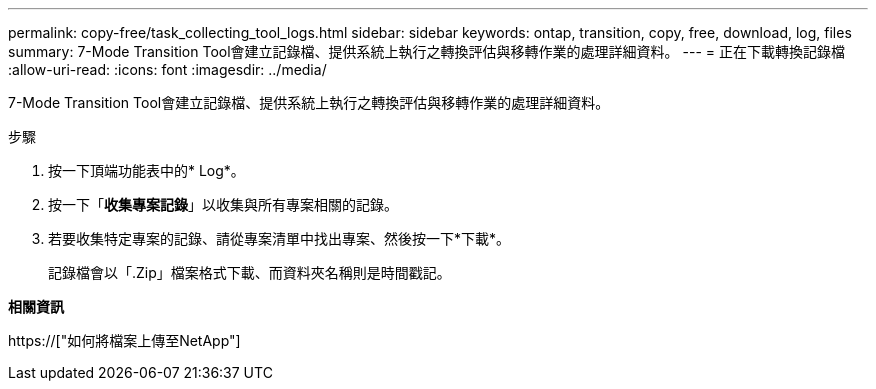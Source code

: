 ---
permalink: copy-free/task_collecting_tool_logs.html 
sidebar: sidebar 
keywords: ontap, transition, copy, free, download, log, files 
summary: 7-Mode Transition Tool會建立記錄檔、提供系統上執行之轉換評估與移轉作業的處理詳細資料。 
---
= 正在下載轉換記錄檔
:allow-uri-read: 
:icons: font
:imagesdir: ../media/


[role="lead"]
7-Mode Transition Tool會建立記錄檔、提供系統上執行之轉換評估與移轉作業的處理詳細資料。

.步驟
. 按一下頂端功能表中的* Log*。
. 按一下「*收集專案記錄*」以收集與所有專案相關的記錄。
. 若要收集特定專案的記錄、請從專案清單中找出專案、然後按一下*下載*。
+
記錄檔會以「.Zip」檔案格式下載、而資料夾名稱則是時間戳記。



*相關資訊*

https://["如何將檔案上傳至NetApp"]

